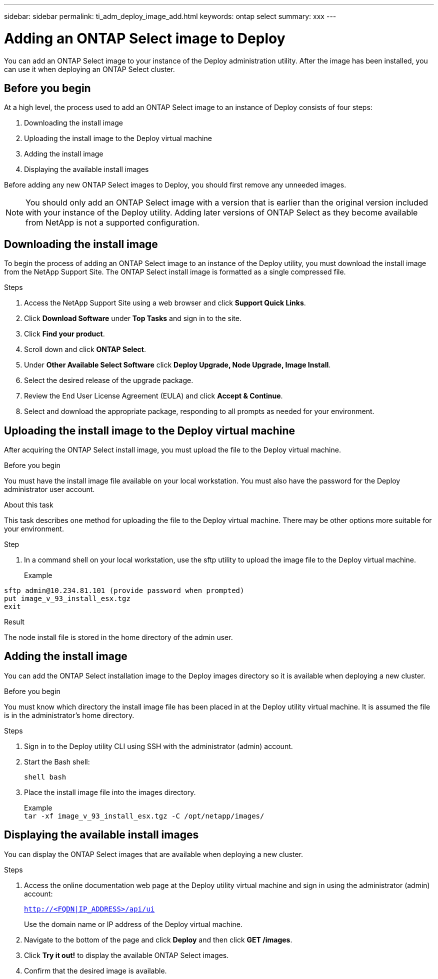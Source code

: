 ---
sidebar: sidebar
permalink: ti_adm_deploy_image_add.html
keywords: ontap select
summary: xxx
---

= Adding an ONTAP Select image to Deploy
:hardbreaks:
:nofooter:
:icons: font
:linkattrs:
:imagesdir: ./media/

[.lead]
You can add an ONTAP Select image to your instance of the Deploy administration utility. After the image has been installed, you can use it when deploying an ONTAP Select cluster.

== Before you begin

At a high level, the process used to add an ONTAP Select image to an instance of Deploy consists of four steps:

. Downloading the install image
. Uploading the install image to the Deploy virtual machine
. Adding the install image
. Displaying the available install images

Before adding any new ONTAP Select images to Deploy, you should first remove any unneeded images.

NOTE: You should only add an ONTAP Select image with a version that is earlier than the original version included with your instance of the Deploy utility. Adding later versions of ONTAP Select as they become available from NetApp is not a supported configuration.

== Downloading the install image

To begin the process of adding an ONTAP Select image to an instance of the Deploy utility, you must download the install image from the NetApp Support Site. The ONTAP Select install image is formatted as a single compressed file.

.Steps

. Access the NetApp Support Site using a web browser and click *Support Quick Links*.

. Click *Download Software* under *Top Tasks* and sign in to the site.

. Click *Find your product*.

. Scroll down and click *ONTAP Select*.

. Under *Other Available Select Software* click *Deploy Upgrade, Node Upgrade, Image Install*.

. Select the desired release of the upgrade package.

. Review the End User License Agreement (EULA) and click *Accept & Continue*.

. Select and download the appropriate package, responding to all prompts as needed for your environment.

== Uploading the install image to the Deploy virtual machine

After acquiring the ONTAP Select install image, you must upload the file to the Deploy virtual machine.

.Before you begin

You must have the install image file available on your local workstation. You must also have the password for the Deploy administrator user account.

.About this task
This task describes one method for uploading the file to the Deploy virtual machine. There may be other options more suitable for your environment.

.Step

. In a command shell on your local workstation, use the sftp utility to upload the image file to the Deploy virtual machine.
+
Example
....
sftp admin@10.234.81.101 (provide password when prompted)
put image_v_93_install_esx.tgz
exit
....

.Result

The node install file is stored in the home directory of the admin user.

== Adding the install image

You can add the ONTAP Select installation image to the Deploy images directory so it is available when deploying a new cluster.

.Before you begin

You must know which directory the install image file has been placed in at the Deploy utility virtual machine. It is assumed the file is in the administrator's home directory.

.Steps

. Sign in to the Deploy utility CLI using SSH with the administrator (admin) account.

. Start the Bash shell:
+
`shell bash`

. Place the install image file into the images directory.
+
Example
`tar -xf image_v_93_install_esx.tgz -C /opt/netapp/images/`

== Displaying the available install images

You can display the ONTAP Select images that are available when deploying a new cluster.

.Steps

. Access the online documentation web page at the Deploy utility virtual machine and sign in using the administrator (admin) account:
+
`http://<FQDN|IP_ADDRESS>/api/ui`
+
Use the domain name or IP address of the Deploy virtual machine.

. Navigate to the bottom of the page and click *Deploy* and then click *GET /images*.

. Click *Try it out!* to display the available ONTAP Select images.

. Confirm that the desired image is available.
